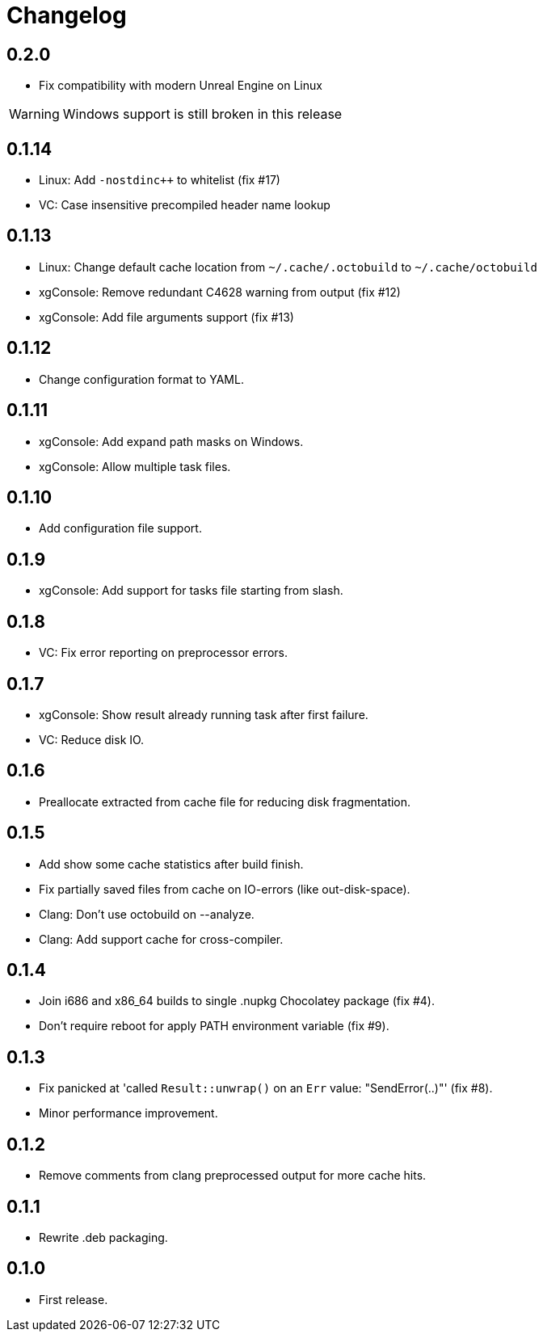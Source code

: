 = Changelog
:icons: font

== 0.2.0

* Fix compatibility with modern Unreal Engine on Linux

WARNING: Windows support is still broken in this release

== 0.1.14

* Linux: Add `-nostdinc++` to whitelist (fix #17)
* VC: Case insensitive precompiled header name lookup

== 0.1.13

* Linux: Change default cache location from `~/.cache/.octobuild` to `~/.cache/octobuild`
* xgConsole: Remove redundant C4628 warning from output (fix #12)
* xgConsole: Add file arguments support (fix #13)

== 0.1.12

* Change configuration format to YAML.

== 0.1.11

* xgConsole: Add expand path masks on Windows.
* xgConsole: Allow multiple task files.

== 0.1.10

* Add configuration file support.

== 0.1.9

* xgConsole: Add support for tasks file starting from slash.

== 0.1.8

* VC: Fix error reporting on preprocessor errors.

== 0.1.7

* xgConsole: Show result already running task after first failure.
* VC: Reduce disk IO.

== 0.1.6

* Preallocate extracted from cache file for reducing disk fragmentation.

== 0.1.5

* Add show some cache statistics after build finish.
* Fix partially saved files from cache on IO-errors (like out-disk-space).
* Clang: Don't use octobuild on --analyze.
* Clang: Add support cache for cross-compiler.

== 0.1.4

* Join i686 and x86_64 builds to single .nupkg Chocolatey package (fix #4).
* Don't require reboot for apply PATH environment variable (fix #9).

== 0.1.3

* Fix panicked at 'called `Result::unwrap()` on an `Err` value: "SendError(..)"' (fix #8).
* Minor performance improvement.

== 0.1.2

* Remove comments from clang preprocessed output for more cache hits.

== 0.1.1

* Rewrite .deb packaging.

== 0.1.0

* First release.

